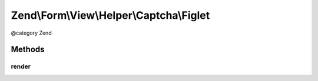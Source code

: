 .. /Form/View/Helper/Captcha/Figlet.php generated using docpx on 01/15/13 05:29pm


Zend\\Form\\View\\Helper\\Captcha\\Figlet
*****************************************


@category   Zend



Methods
=======

render
------

.. function:: render($element)


    Render the captcha

    :param ElementInterface $element: 

    :throws Exception\DomainException: 

    :rtype: string 





